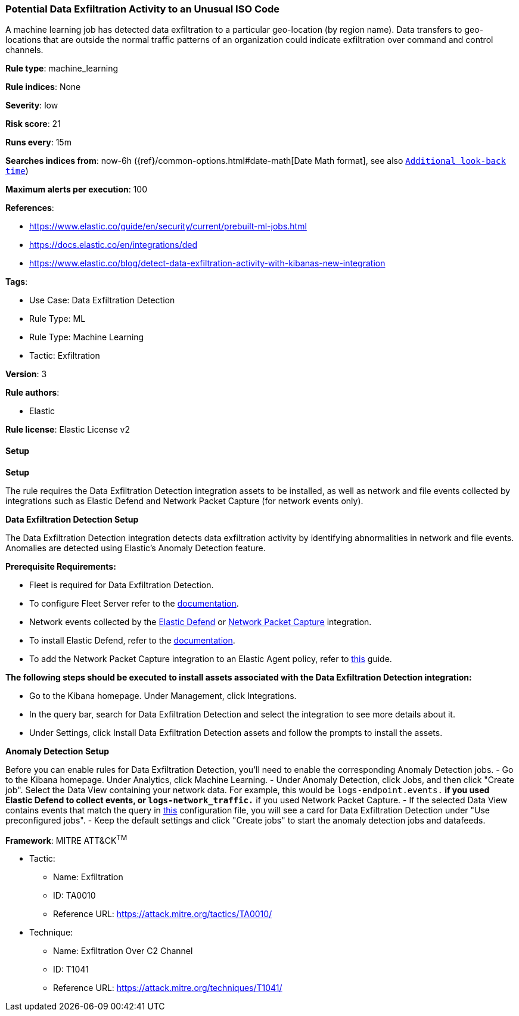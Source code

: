 [[prebuilt-rule-8-10-14-potential-data-exfiltration-activity-to-an-unusual-iso-code]]
=== Potential Data Exfiltration Activity to an Unusual ISO Code

A machine learning job has detected data exfiltration to a particular geo-location (by region name). Data transfers to geo-locations that are outside the normal traffic patterns of an organization could indicate exfiltration over command and control channels.

*Rule type*: machine_learning

*Rule indices*: None

*Severity*: low

*Risk score*: 21

*Runs every*: 15m

*Searches indices from*: now-6h ({ref}/common-options.html#date-math[Date Math format], see also <<rule-schedule, `Additional look-back time`>>)

*Maximum alerts per execution*: 100

*References*: 

* https://www.elastic.co/guide/en/security/current/prebuilt-ml-jobs.html
* https://docs.elastic.co/en/integrations/ded
* https://www.elastic.co/blog/detect-data-exfiltration-activity-with-kibanas-new-integration

*Tags*: 

* Use Case: Data Exfiltration Detection
* Rule Type: ML
* Rule Type: Machine Learning
* Tactic: Exfiltration

*Version*: 3

*Rule authors*: 

* Elastic

*Rule license*: Elastic License v2


==== Setup



*Setup*


The rule requires the Data Exfiltration Detection integration assets to be installed, as well as network and file events collected by integrations such as Elastic Defend and Network Packet Capture (for network events only).  


*Data Exfiltration Detection Setup*

The Data Exfiltration Detection integration detects data exfiltration activity by identifying abnormalities in network and file events. Anomalies are detected using Elastic's Anomaly Detection feature. 


*Prerequisite Requirements:*

- Fleet is required for Data Exfiltration Detection.
- To configure Fleet Server refer to the https://www.elastic.co/guide/en/fleet/current/fleet-server.html[documentation].
- Network events collected by the https://docs.elastic.co/en/integrations/endpoint[Elastic Defend] or https://docs.elastic.co/integrations/network_traffic[Network Packet Capture] integration.
- To install Elastic Defend, refer to the https://www.elastic.co/guide/en/security/current/install-endpoint.html[documentation].
- To add the Network Packet Capture integration to an Elastic Agent policy, refer to https://www.elastic.co/guide/en/fleet/current/add-integration-to-policy.html[this] guide.


*The following steps should be executed to install assets associated with the Data Exfiltration Detection integration:*

- Go to the Kibana homepage. Under Management, click Integrations.
- In the query bar, search for Data Exfiltration Detection and select the integration to see more details about it.
- Under Settings, click Install Data Exfiltration Detection assets and follow the prompts to install the assets.


*Anomaly Detection Setup*

Before you can enable rules for Data Exfiltration Detection, you'll need to enable the corresponding Anomaly Detection jobs. 
- Go to the Kibana homepage. Under Analytics, click Machine Learning.
- Under Anomaly Detection, click Jobs, and then click "Create job". Select the Data View containing your network data. For example, this would be `logs-endpoint.events.*` if you used Elastic Defend to collect events, or `logs-network_traffic.*` if you used Network Packet Capture.
- If the selected Data View contains events that match the query in https://github.com/elastic/integrations/blob/main/packages/ded/kibana/ml_module/ded-ml.json[this] configuration file, you will see a card for Data Exfiltration Detection under "Use preconfigured jobs".
- Keep the default settings and click "Create jobs" to start the anomaly detection jobs and datafeeds.


*Framework*: MITRE ATT&CK^TM^

* Tactic:
** Name: Exfiltration
** ID: TA0010
** Reference URL: https://attack.mitre.org/tactics/TA0010/
* Technique:
** Name: Exfiltration Over C2 Channel
** ID: T1041
** Reference URL: https://attack.mitre.org/techniques/T1041/
